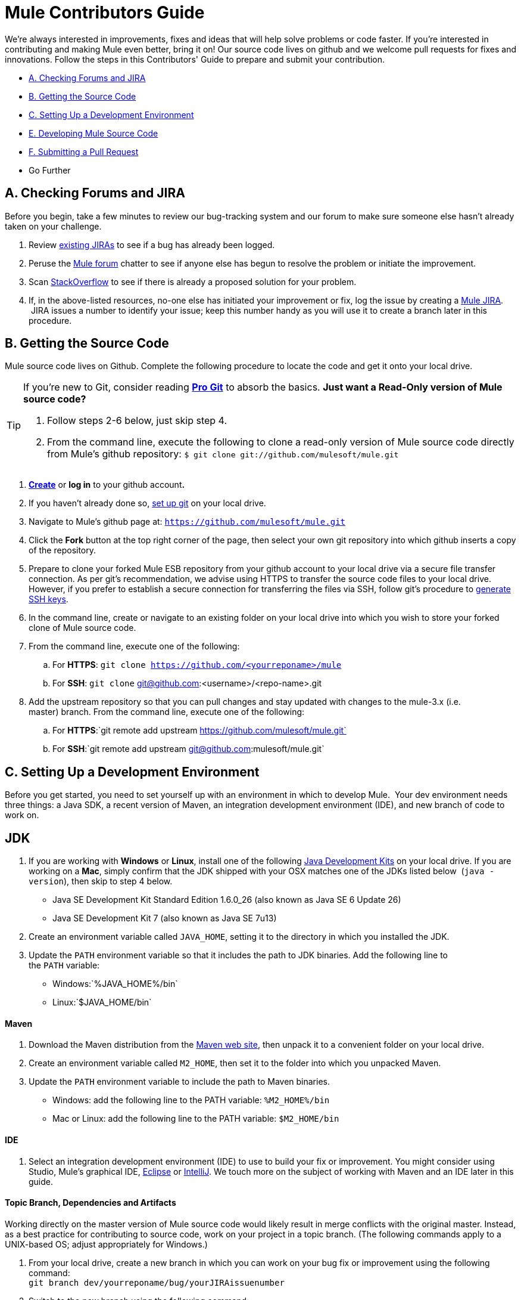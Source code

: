 = Mule Contributors Guide 

We're always interested in improvements, fixes and ideas that will help solve problems or code faster. If you're interested in contributing and making Mule even better, bring it on! Our source code lives on github and we welcome pull requests for fixes and innovations. Follow the steps in this Contributors' Guide to prepare and submit your contribution.

* <<A. Checking Forums and JIRA>>
* <<B. Getting the Source Code>>
* <<C. Setting Up a Development Environment>>
* <<E. Developing Mule Source Code>>
* <<F. Submitting a Pull Request>>
* Go Further

== A. Checking Forums and JIRA

Before you begin, take a few minutes to review our bug-tracking system and our forum to make sure someone else hasn't already taken on your challenge.

. Review http://www.mulesoft.org/jira/browse/MULE[existing JIRAs] to see if a bug has already been logged.
. Peruse the http://forum.mulesoft.org/mulesoft[Mule forum] chatter to see if anyone else has begun to resolve the problem or initiate the improvement.
. Scan http://stackoverflow.com/questions/tagged/mule[StackOverflow] to see if there is already a proposed solution for your problem.  +
. If, in the above-listed resources, no-one else has initiated your improvement or fix, log the issue by creating a http://www.mulesoft.org/jira/browse/MULE[Mule JIRA].  JIRA issues a number to identify your issue; keep this number handy as you will use it to create a branch later in this procedure.

== B. Getting the Source Code

Mule source code lives on Github. Complete the following procedure to locate the code and get it onto your local drive.

[TIP]
====
If you're new to Git, consider reading *http://git-scm.com/book[Pro Git]* to absorb the basics.
*Just want a Read-Only version of Mule source code?*

. Follow steps 2-6 below, just skip step 4.
. From the command line, execute the following to clone a read-only version of Mule source code directly from Mule's github repository: `$ git clone git://github.com/mulesoft/mule.git`
====

. *https://help.github.com/articles/signing-up-for-a-new-github-account[Create]* or *log in* to your github account**. **
. If you haven't already done so, https://help.github.com/articles/set-up-git[set up git] on your local drive.
. Navigate to Mule's github page at: `https://github.com/mulesoft/mule.git`
. Click the *Fork* button at the top right corner of the page, then select your own git repository into which github inserts a copy of the repository.
. Prepare to clone your forked Mule ESB repository from your github account to your local drive via a secure file transfer connection. As per git's recommendation, we advise using HTTPS to transfer the source code files to your local drive. However, if you prefer to establish a secure connection for transferring the files via SSH, follow git's procedure to https://help.github.com/articles/generating-ssh-keys[generate SSH keys].
. In the command line, create or navigate to an existing folder on your local drive into which you wish to store your forked clone of Mule source code.
. From the command line, execute one of the following: +
.. For *HTTPS*: `git clone https://github.com/<yourreponame>/mule`
.. For *SSH*: `git clone` git@github.com:<username>/<repo-name>.git
. Add the upstream repository so that you can pull changes and stay updated with changes to the mule-3.x (i.e. master) branch. From the command line, execute one of the following: +
.. For *HTTPS*:`git remote add upstream https://github.com/mulesoft/mule.git`
.. For *SSH*:`git remote add upstream git@github.com:mulesoft/mule.git`

== C. Setting Up a Development Environment

Before you get started, you need to set yourself up with an environment in which to develop Mule.  Your dev environment needs three things: a Java SDK, a recent version of Maven, an integration development environment (IDE), and new branch of code to work on.

== JDK

. If you are working with *Windows* or *Linux*, install one of the following http://www.oracle.com/technetwork/java/javase/downloads/index.html[Java Development Kits] on your local drive. If you are working on a *Mac*, simply confirm that the JDK shipped with your OSX matches one of the JDKs listed below  (`java -version`), then skip to step 4 below. +
* Java SE Development Kit Standard Edition 1.6.0_26 (also known as Java SE 6 Update 26)
* Java SE Development Kit 7 (also known as Java SE 7u13)
. Create an environment variable called `JAVA_HOME`, setting it to the directory in which you installed the JDK. 
. Update the `PATH` environment variable so that it includes the path to JDK binaries. Add the following line to the `PATH` variable: +
* Windows:`%JAVA_HOME%/bin`
* Linux:`$JAVA_HOME/bin`

==== Maven

. Download the Maven distribution from the http://maven.apache.org/download.cgi[Maven web site], then unpack it to a convenient folder on your local drive. 
. Create an environment variable called `M2_HOME`, then set it to the folder into which you unpacked Maven. 
. Update the `PATH` environment variable to include the path to Maven binaries.  +
* Windows: add the following line to the PATH variable: `%M2_HOME%/bin`
* Mac or Linux: add the following line to the PATH variable: `$M2_HOME/bin`

==== IDE

. Select an integration development environment (IDE) to use to build your fix or improvement. You might consider using Studio, Mule's graphical IDE, http://www.eclipse.org/downloads/[Eclipse] or http://www.jetbrains.com/idea/download/[IntelliJ]. We touch more on the subject of working with Maven and an IDE later in this guide. 

==== Topic Branch, Dependencies and Artifacts

Working directly on the master version of Mule source code would likely result in merge conflicts with the original master. Instead, as a best practice for contributing to source code, work on your project in a topic branch. (The following commands apply to a UNIX-based OS; adjust appropriately for Windows.)

. From your local drive, create a new branch in which you can work on your bug fix or improvement using the following command: +
`git branch dev/yourreponame/bug/yourJIRAissuenumber`
. Switch to the new branch using the following command:  +
`git checkout dev/yourreponame/bug/yourJIRAissuenumber`
. Within the directory into which you cloned the Mule source code, instruct Maven to download all the dependent libraries by using the following command:  +
`mvn -DskipTests install` +
Note that if this is your first time using Maven, the download make take several minutes to complete.
. If you are using Mac or Linux, skip to the next step. In Windows, Maven stores the libraries in the .m2 repository in your home directory.  For example, `C:\Documents and Settings\<username>\.m2\repository`.  Because Java RMI tests fail where a directory name includes spaces, you must move the Maven local repository to a directory with a name that _does not_ include spaces, such as `%M2_HOME%/conf `or `%USERPROFILE%/.m2`
. If you are using a *Mac OS*, examine the contents of the `$JAVA_HOME/jre/lib/security` directory to confirm that the following two files are present:

* `local_policy.jar`
* `US_export_policy.jar` +

+
These two files prevent any problems regarding cryptology. If not present, download the http://www.oracle.com/technetwork/java/javase/downloads/jce-6-download-429243.html[Java Cryptology Extension (JCE) Unlimited Strength Jurisdiction Policy Files 6.0], then copy the files into the `security` directory identified above.

== E. Developing Mule Source Code

Now that you're all set with a local development environment and your own branch of Mule source code, you're ready get kicking! The following steps briefly outline the development lifecycle to follow to develop and commit your changes in preparation for submission.

. Review link:/docs/display/34X/Working+with+an+IDE[Working with an IDE] and link:/docs/display/34X/Working+with+Maven[Working with Maven] to learn more about how to work in your newly set up development environment.
. Review the link:/docs/display/34X/Mule+Coding+Conventions[Mule Coding Conventions] documentation to ensure you adhere to source code standards, thus increasing the likelihood that your changes will be merged with the mule-3.x (i.e. master) source code.
. Import the Mule source code project into your IDE, then work on your changes, fixes or improvements. 
. Debug and test your  local version, resolving any issues that arise. 
. Save your changes locally.
. Prepare your changes for a Pull Request by first squashing your changes into a single commit on your branch using the following command:  +
`git rebase i mule3.x`
. Push your squashed commit to your branch on your github repository. Refer to http://git-scm.com/book/en/Git-Basics-Recording-Changes-to-the-Repository[Git's documentation] for details on how to commit your changes.
. Regularly update your branch with any changes or fixes applied to the mule-3.x branch. Refer to <<Updating Your Branch>> below.

=== Updating Your Branch

To ensure that your cloned version of Mule source code remains up-to-date with any changes to the mule-3.x (i.e. master) branch, regularly update your branch to rebase off the latest version of the master.  

. Pull the latest changes from the "upstream" master mule-3.x branch using the following commands: +
`git fetch upstreamgit fetch upstream --tags`
. Ensure you are working with the master branch using the following command: +
`git checkout mule-3.x`
. Merge the latest changes and updates from the master branch to your topic branch using the following command: +
`git merge upstream/mule-3.x`
. Push any changes to the master to your forked clone using the following commands: +
`git push origin mule-3.x` +
`git push origin --tags`
. Access your topic branch once again (to continue coding) using the following command: +
`git checkout dev/yourreponame/bug/yourJIRAissuenumber`
. Rebase your branch from the latest version of the master branch using the following command: +
`git rebase mule-3.x`
. Resolve any conflicts on your topic branch that may appear as a result of the changes to mule-3.x (i.e. master).
. Push the newly-rebased branch back to your fork on your git repository using the following command: +
`git push origin dev/yourreponame/bug/yourJIRAissuenumber -f` +
 +

== F. Submitting a Pull Request

Ready to submit your patch for review and merging? Initiate a pull request in github!

. Review the http://www.mulesoft.org/legal/contributor-agreement.html[MuleSoft Contributors' Agreement].
. From the repo of your branch, click the *Pull Request* button.
. In the *Pull Request Preview* dialog, enter a title and optional description of your changes, review the commits that form part of your pull request, then click *Send Pull Request*.  (Refer to https://help.github.com/articles/using-pull-requests[github's detailed instructions] for submitting a pull request.)
. Mule's core dev team reviews the pull request and may initiate discussion or ask questions about your changes in a *Pull Request Discussion*. The team can then merge your commits with the master where appropriate. +
. If you have made changes or corrections to your commit _after_ having submitted the pull request, go back to the Pull Request page and update the *Commit Range* (via the *Commits* tab), rather than submitting a new pull request. 

== See Also

* Rather than adjusting source code, you may wish to extend Mule by creating custom components. Refer to link:/docs/display/34X/Extending[Extending] for more details.
* Beyond creating custom components, you can extend Mule even further using our link:/docs/display/34X/Anypoint+Connector+DevKit[Anypoint Connector DevKit].
